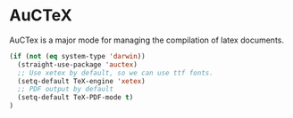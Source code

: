 * AuCTeX
AuCTex is a major mode for managing the compilation of latex documents.
#+begin_src emacs-lisp
(if (not (eq system-type 'darwin))
  (straight-use-package 'auctex)
  ;; Use xetex by default, so we can use ttf fonts.
  (setq-default TeX-engine 'xetex)
  ;; PDF output by default
  (setq-default TeX-PDF-mode t)
)
#+end_src

